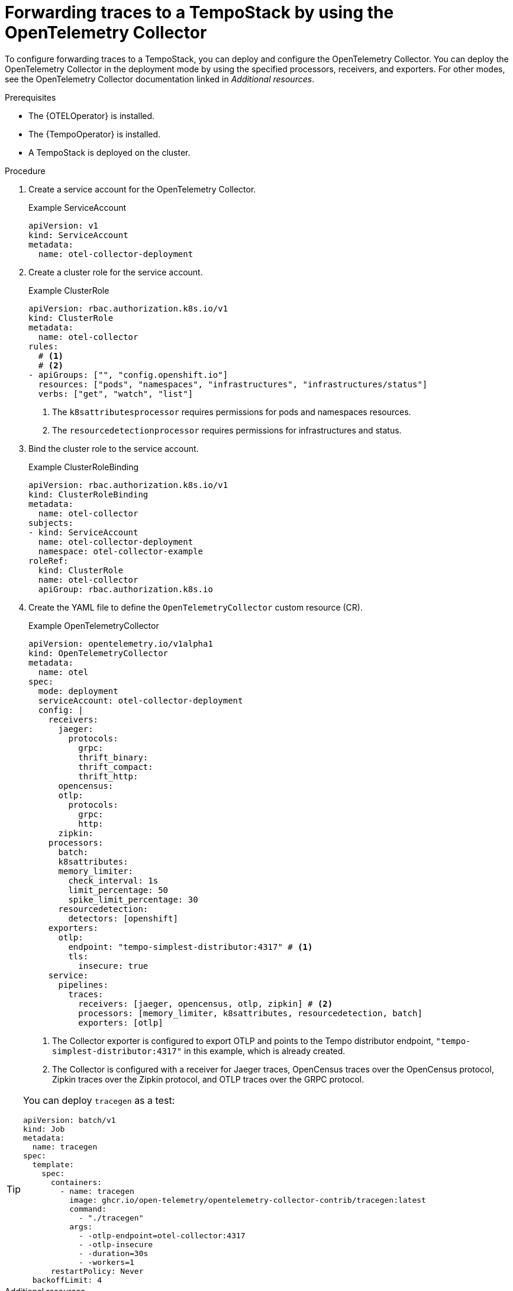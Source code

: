 // Module included in the following assemblies:
//
// * otel/otel-using.adoc

:_mod-docs-content-type: PROCEDURE
[id="forwarding-traces_{context}"]
= Forwarding traces to a TempoStack by using the OpenTelemetry Collector

To configure forwarding traces to a TempoStack, you can deploy and configure the OpenTelemetry Collector. You can deploy the OpenTelemetry Collector in the deployment mode by using the specified processors, receivers, and exporters. For other modes, see the OpenTelemetry Collector documentation linked in _Additional resources_.

.Prerequisites

* The {OTELOperator} is installed.
* The {TempoOperator} is installed.
* A TempoStack is deployed on the cluster.

.Procedure

. Create a service account for the OpenTelemetry Collector.
+
.Example ServiceAccount
[source,yaml]
----
apiVersion: v1
kind: ServiceAccount
metadata:
  name: otel-collector-deployment
----

. Create a cluster role for the service account.
+
.Example ClusterRole
[source,yaml]
----
apiVersion: rbac.authorization.k8s.io/v1
kind: ClusterRole
metadata:
  name: otel-collector
rules:
  # <1>
  # <2>
- apiGroups: ["", "config.openshift.io"]
  resources: ["pods", "namespaces", "infrastructures", "infrastructures/status"]
  verbs: ["get", "watch", "list"]
----
<1> The `k8sattributesprocessor` requires permissions for pods and namespaces resources.
<2> The `resourcedetectionprocessor` requires permissions for infrastructures and status.

. Bind the cluster role to the service account.
+
.Example ClusterRoleBinding
[source,yaml]
----
apiVersion: rbac.authorization.k8s.io/v1
kind: ClusterRoleBinding
metadata:
  name: otel-collector
subjects:
- kind: ServiceAccount
  name: otel-collector-deployment
  namespace: otel-collector-example
roleRef:
  kind: ClusterRole
  name: otel-collector
  apiGroup: rbac.authorization.k8s.io
----

. Create the YAML file to define the `OpenTelemetryCollector` custom resource (CR).
+
.Example OpenTelemetryCollector
[source,yaml]
----
apiVersion: opentelemetry.io/v1alpha1
kind: OpenTelemetryCollector
metadata:
  name: otel
spec:
  mode: deployment
  serviceAccount: otel-collector-deployment
  config: |
    receivers:
      jaeger:
        protocols:
          grpc:
          thrift_binary:
          thrift_compact:
          thrift_http:
      opencensus:
      otlp:
        protocols:
          grpc:
          http:
      zipkin:
    processors:
      batch:
      k8sattributes:
      memory_limiter:
        check_interval: 1s
        limit_percentage: 50
        spike_limit_percentage: 30
      resourcedetection:
        detectors: [openshift]
    exporters:
      otlp:
        endpoint: "tempo-simplest-distributor:4317" # <1>
        tls:
          insecure: true
    service:
      pipelines:
        traces:
          receivers: [jaeger, opencensus, otlp, zipkin] # <2>
          processors: [memory_limiter, k8sattributes, resourcedetection, batch]
          exporters: [otlp]
----
<1> The Collector exporter is configured to export OTLP and points to the Tempo distributor endpoint, `"tempo-simplest-distributor:4317"` in this example, which is already created.
<2> The Collector is configured with a receiver for Jaeger traces, OpenCensus traces over the OpenCensus protocol, Zipkin traces over the Zipkin protocol, and OTLP traces over the GRPC protocol.

[TIP]
====
You can deploy `tracegen` as a test:
[source,yaml]
----
apiVersion: batch/v1
kind: Job
metadata:
  name: tracegen
spec:
  template:
    spec:
      containers:
        - name: tracegen
          image: ghcr.io/open-telemetry/opentelemetry-collector-contrib/tracegen:latest
          command:
            - "./tracegen"
          args:
            - -otlp-endpoint=otel-collector:4317
            - -otlp-insecure
            - -duration=30s
            - -workers=1
      restartPolicy: Never
  backoffLimit: 4
----
====

[role="_additional-resources"]
.Additional resources

* link:https://opentelemetry.io/docs/collector/[OpenTelemetry Collector documentation]
* link:https://github.com/os-observability/redhat-rhosdt-samples[Deployment examples on GitHub]

